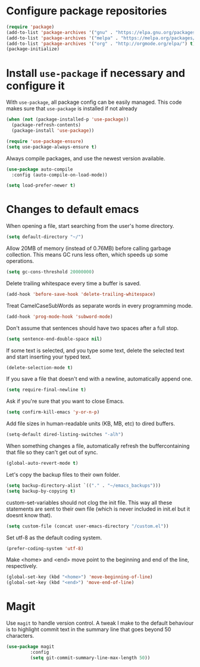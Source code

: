 * Configure package repositories

#+begin_src emacs-lisp
(require 'package)
(add-to-list 'package-archives '("gnu" . "https://elpa.gnu.org/packages/") t)
(add-to-list 'package-archives '("melpa" . "https://melpa.org/packages/") t)
(add-to-list 'package-archives '("org" . "http://orgmode.org/elpa/") t)
(package-initialize)
#+end_src

* Install =use-package= if necessary and configure it

With =use-package=, all package config can be easily managed. This code makes
sure that =use-package= is installed if not already

#+begin_src emacs-lisp
  (when (not (package-installed-p 'use-package))
    (package-refresh-contents)
    (package-install 'use-package))

  (require 'use-package-ensure)
  (setq use-package-always-ensure t)
#+end_src

Always compile packages, and use the newest version available.

#+begin_src emacs-lisp
  (use-package auto-compile
    :config (auto-compile-on-load-mode))

  (setq load-prefer-newer t)
#+end_src

* Changes to default emacs

When opening a file, start searching from the user's home directory.

#+begin_src emacs-lisp
(setq default-directory "~/")
#+end_src

Allow 20MB of memory (instead of 0.76MB) before calling garbage collection. This
means GC runs less often, which speeds up some
operations.

#+begin_src emacs-lisp
(setq gc-cons-threshold 20000000)
#+end_src

Delete trailing whitespace every time a buffer is saved.

#+begin_src emacs-lisp
(add-hook 'before-save-hook 'delete-trailing-whitespace)
#+end_src

Treat CamelCaseSubWords as separate words in every programming mode.

#+begin_src emacs-lisp
(add-hook 'prog-mode-hook 'subword-mode)
#+end_src

Don't assume that sentences should have two spaces after a full stop.

#+begin_src emacs-lisp
(setq sentence-end-double-space nil)
#+end_src

If some text is selected, and you type some text, delete the selected text and
start inserting your typed text.

#+begin_src emacs-lisp
(delete-selection-mode t)
#+end_src

If you save a file that doesn't end with a newline, automatically append one.

#+begin_src emacs-lisp
(setq require-final-newline t)
#+end_src

Ask if you're sure that you want to close Emacs.

#+begin_src emacs-lisp
(setq confirm-kill-emacs 'y-or-n-p)
#+end_src

Add file sizes in human-readable units (KB, MB, etc) to dired buffers.

#+begin_src emacs-lisp
(setq-default dired-listing-switches "-alh")
#+end_src

When something changes a file, automatically refresh the buffercontaining that
file so they can't get out of sync.

#+begin_src emacs-lisp
(global-auto-revert-mode t)
#+end_src

Let's copy the backup files to their own folder.

#+begin_src emacs-lisp
(setq backup-directory-alist `(("." . "~/emacs_backups")))
(setq backup-by-copying t)
#+end_src

custom-set-variables should not clog the init file. This way all these
statements are sent to their own file (which is never included in init.el but it
doesnt know that).

#+begin_src emacs-lisp
(setq custom-file (concat user-emacs-directory "/custom.el"))
#+end_src

Set utf-8 as the default coding system.

#+begin_src emacs-lisp
(prefer-coding-system 'utf-8)
#+end_src

Make <home> and <end> move point to the beginning and end of the line,
respectively.

#+begin_src emacs-lisp
(global-set-key (kbd "<home>") 'move-beginning-of-line)
(global-set-key (kbd "<end>") 'move-end-of-line)
#+end_src

* Magit

Use =magit= to handle version control. A tweak I make to the default behaviour
is to highlight commit text in the summary line that goes beyond 50 characters.

#+begin_src emacs-lisp
  (use-package magit
	       :config
	       (setq git-commit-summary-line-max-length 50))
#+end_src
